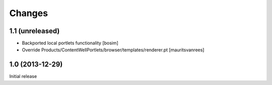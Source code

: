 Changes
=======

1.1 (unreleased)
----------------

- Backported local portlets functionality
  [bosim]

- Override Products/ContentWellPortlets/browser/templates/renderer.pt 
  [mauritsvanrees]


1.0 (2013-12-29)
----------------

Initial release
